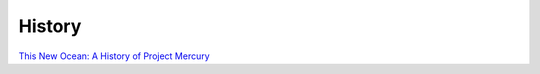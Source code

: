 #######
History
#######

`This New Ocean: A History of Project Mercury <https://www.hq.nasa.gov/office/pao/History/SP-4201/toc.htm>`_
